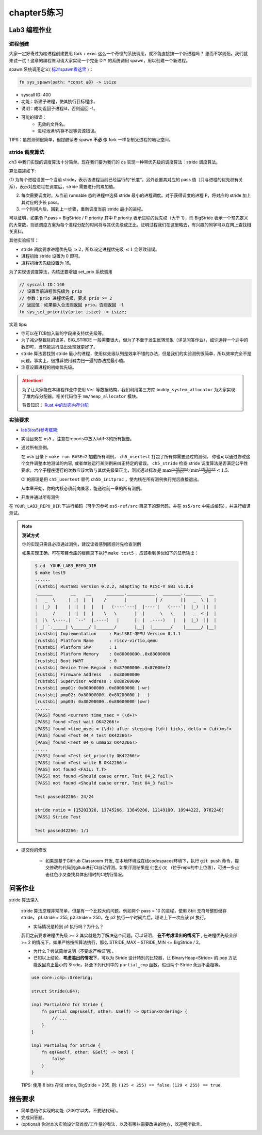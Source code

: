 chapter5练习
==============================================

Lab3 编程作业
---------------------------------------------

进程创建
+++++++++++++++++++++++++++++++++++++++++++++

大家一定好奇过为啥进程创建要用 fork + exec 这么一个奇怪的系统调用，就不能直接搞一个新进程吗？
思而不学则殆，我们就来试一试！这章的编程练习请大家实现一个完全 DIY 的系统调用 spawn，用以创建一个新进程。

spawn 系统调用定义( `标准spawn看这里 <https://man7.org/linux/man-pages/man3/posix_spawn.3.html>`_ )：

.. code-block:: rust

    fn sys_spawn(path: *const u8) -> isize

- syscall ID: 400
- 功能：新建子进程，使其执行目标程序。
- 说明：成功返回子进程id，否则返回 -1。
- 可能的错误：
    - 无效的文件名。
    - 进程池满/内存不足等资源错误。

TIPS：虽然测例很简单，但提醒读者 spawn **不必** 像 fork 一样复制父进程的地址空间。

stride 调度算法
+++++++++++++++++++++++++++++++++++++++++

ch3 中我们实现的调度算法十分简单。现在我们要为我们的 os 实现一种带优先级的调度算法：stride 调度算法。

算法描述如下:

(1) 为每个进程设置一个当前 stride，表示该进程当前已经运行的“长度”。另外设置其对应的 pass
值（只与进程的优先权有关系），表示对应进程在调度后，stride 需要进行的累加值。

(2) 每次需要调度时，从当前 runnable 态的进程中选择 stride 最小的进程调度。对于获得调度的进程 P，将对应的 stride 加上其对应的步长 pass。

(3) 一个时间片后，回到上一步骤，重新调度当前 stride 最小的进程。

可以证明，如果令 P.pass = BigStride / P.priority 其中 P.priority 表示进程的优先权（大于 1），而
BigStride 表示一个预先定义的大常数，则该调度方案为每个进程分配的时间将与其优先级成正比。证明过程我们在这里略去，有兴趣的同学可以在网上查找相关资料。

其他实验细节：

- stride 调度要求进程优先级 :math:`\geq 2`，所以设定进程优先级 :math:`\leq 1` 会导致错误。
- 进程初始 stride 设置为 0 即可。
- 进程初始优先级设置为 16。

为了实现该调度算法，内核还要增加 set_prio 系统调用

.. code-block:: rust

   // syscall ID：140
   // 设置当前进程优先级为 prio
   // 参数：prio 进程优先级，要求 prio >= 2
   // 返回值：如果输入合法则返回 prio，否则返回 -1
   fn sys_set_priority(prio: isize) -> isize;

实现 tips:

- 你可以在TCB加入新的字段来支持优先级等。
- 为了减少整数除的误差，BIG_STRIDE 一般需要很大，但为了不至于发生反转现象（详见问答作业），或许选择一个适中的数即可，当然能进行溢出处理就更好了。
- stride 算法要找到 stride 最小的进程，使用优先级队列是效率不错的办法，但是我们的实验测例很简单，所以效率完全不是问题。事实上，很推荐使用暴力扫一遍的办法找最小值。
- 注意设置进程的初始优先级。

.. attention::

    为了让大家能在本编程作业中使用 ``Vec`` 等数据结构，我们利用第三方库 ``buddy_system_allocator``
    为大家实现了堆内存分配器，相关代码位于 ``mm/heap_allocator`` 模块。
    
    背景知识： `Rust 中的动态内存分配 <https://rcore-os.github.io/rCore-Tutorial-Book-v3/chapter4/1rust-dynamic-allocation.html>`_

实验要求
+++++++++++++++++++++++++++++++++++++++++++++
- `lab3(os5)参考框架: <https://github.com/LearningOS/rust-based-os-comp2022/tree/main/os5-ref>`_
- 实验目录在 ``os5`` 。注意在reports中放入lab1-3的所有报告。
- 通过所有测例。

  在 os5 目录下 ``make run BASE=2`` 加载所有测例， ``ch5_usertest`` 打包了所有你需要通过的测例，
  你也可以通过修改这个文件调整本地测试的内容, 或者单独运行某测例来纠正特定的错误。 ``ch5_stride``
  检查 stride 调度算法是否满足公平性要求，六个子程序运行的次数应该大致与其优先级呈正比，测试通过标准是
  :math:`\max{\frac{runtimes}{prio}}/ \min{\frac{runtimes}{prio}} < 1.5`.

  CI 的原理是用 ``ch5_usertest`` 替代 ``ch5b_initproc`` ，使内核在所有测例执行完后直接退出。

  从本章开始，你的内核必须前向兼容，能通过前一章的所有测例。

- 开发并通过所有测例

在 ``YOUR_LAB3_REPO_DIR`` 下进行编码（可学习参考 ``os5-ref/src`` 目录下的源代码，并在 ``os5/src`` 中完成编码），并进行编译测试。

.. note::

   **测试方式**

   你的实现只需且必须通过测例，建议读者感到困惑时先检查测例
   
   如果实现正确，可在项目仓库的根目录下执行 ``make test5`` ，应该看到类似如下的显示输出：

   .. code-block:: console
   
      $ cd  YOUR_LAB3_REPO_DIR
      $ make test5
      ......
      [rustsbi] RustSBI version 0.2.2, adapting to RISC-V SBI v1.0.0
      .______       __    __      _______.___________.  _______..______   __
      |   _  \     |  |  |  |    /       |           | /       ||   _  \ |  |
      |  |_)  |    |  |  |  |   |   (----`---|  |----`|   (----`|  |_)  ||  |
      |      /     |  |  |  |    \   \       |  |      \   \    |   _  < |  |
      |  |\  \----.|  `--'  |.----)   |      |  |  .----)   |   |  |_)  ||  |
      | _| `._____| \______/ |_______/       |__|  |_______/    |______/ |__|
      [rustsbi] Implementation     : RustSBI-QEMU Version 0.1.1
      [rustsbi] Platform Name      : riscv-virtio,qemu
      [rustsbi] Platform SMP       : 1
      [rustsbi] Platform Memory    : 0x80000000..0x88000000
      [rustsbi] Boot HART          : 0
      [rustsbi] Device Tree Region : 0x87000000..0x87000ef2
      [rustsbi] Firmware Address   : 0x80000000
      [rustsbi] Supervisor Address : 0x80200000
      [rustsbi] pmp01: 0x00000000..0x80000000 (-wr)
      [rustsbi] pmp02: 0x80000000..0x80200000 (---)
      [rustsbi] pmp03: 0x80200000..0x88000000 (xwr)
      ......
      [PASS] found <current time_msec = (\d+)>
      [PASS] found <Test wait OK42266!>
      [PASS] found <time_msec = (\d+) after sleeping (\d+) ticks, delta = (\d+)ms!>
      [PASS] found <Test 04_4 test OK42266!>
      [PASS] found <Test 04_6 ummap2 OK42266!>
     ......
      [PASS] found <Test set_priority OK42266!>
      [PASS] found <Test write B OK42266!>
      [PASS] not found <FAIL: T.T>
      [PASS] not found <Should cause error, Test 04_2 fail!>
      [PASS] not found <Should cause error, Test 04_3 fail!>

      Test passed42266: 24/24

      stride ratio = [15202320, 13745266, 13849200, 12149100, 10944222, 9782240]
      [PASS] Stride Test

      Test passed42266: 1/1

- 提交你的修改
  
   - 如果是基于GitHub Classroom 开发, 在本地环境或在线codespaces环境下，执行 ``git push`` 命令，提交修改的代码到gitub进行CI自动评测。如果评测结果是 红色小叉 （位于repo的中上位置），可进一步点击红色小叉查找具体出错时的CI执行情况。 


问答作业
--------------------------------------------

stride 算法深入

   stride 算法原理非常简单，但是有一个比较大的问题。例如两个 pass = 10 的进程，使用 8bit 无符号整形储存
   stride， p1.stride = 255, p2.stride = 250，在 p2 执行一个时间片后，理论上下一次应该 p1 执行。

   - 实际情况是轮到 p1 执行吗？为什么？

   我们之前要求进程优先级 >= 2 其实就是为了解决这个问题。可以证明， **在不考虑溢出的情况下** , 在进程优先级全部 >= 2
   的情况下，如果严格按照算法执行，那么 STRIDE_MAX – STRIDE_MIN <= BigStride / 2。

   - 为什么？尝试简单说明（不要求严格证明）。

   - 已知以上结论，**考虑溢出的情况下**，可以为 Stride 设计特别的比较器，让 BinaryHeap<Stride> 的 pop
     方法能返回真正最小的 Stride。补全下列代码中的 ``partial_cmp`` 函数，假设两个 Stride 永远不会相等。

   .. code-block:: rust

     use core::cmp::Ordering;
    
     struct Stride(u64);
    
     impl PartialOrd for Stride {
         fn partial_cmp(&self, other: &Self) -> Option<Ordering> {
             // ...
         }
     }
    
     impl PartialEq for Stride {
         fn eq(&self, other: &Self) -> bool {
             false
         }
     }

   TIPS: 使用 8 bits 存储 stride, BigStride = 255, 则: ``(125 < 255) == false``, ``(129 < 255) == true``.

报告要求
------------------------------------------------------------

- 简单总结你实现的功能（200字以内，不要贴代码）。
- 完成问答题。
- (optional) 你对本次实验设计及难度/工作量的看法，以及有哪些需要改进的地方，欢迎畅所欲言。
